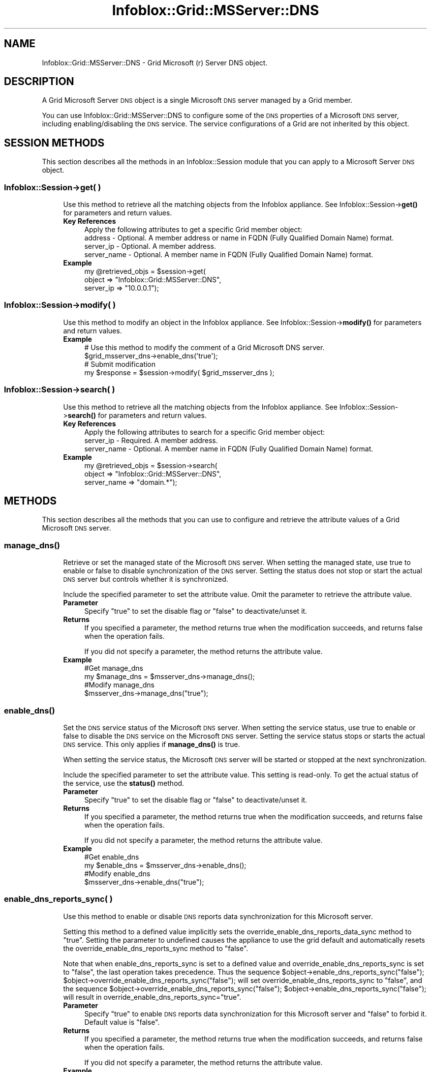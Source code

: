 .\" Automatically generated by Pod::Man 4.14 (Pod::Simple 3.40)
.\"
.\" Standard preamble:
.\" ========================================================================
.de Sp \" Vertical space (when we can't use .PP)
.if t .sp .5v
.if n .sp
..
.de Vb \" Begin verbatim text
.ft CW
.nf
.ne \\$1
..
.de Ve \" End verbatim text
.ft R
.fi
..
.\" Set up some character translations and predefined strings.  \*(-- will
.\" give an unbreakable dash, \*(PI will give pi, \*(L" will give a left
.\" double quote, and \*(R" will give a right double quote.  \*(C+ will
.\" give a nicer C++.  Capital omega is used to do unbreakable dashes and
.\" therefore won't be available.  \*(C` and \*(C' expand to `' in nroff,
.\" nothing in troff, for use with C<>.
.tr \(*W-
.ds C+ C\v'-.1v'\h'-1p'\s-2+\h'-1p'+\s0\v'.1v'\h'-1p'
.ie n \{\
.    ds -- \(*W-
.    ds PI pi
.    if (\n(.H=4u)&(1m=24u) .ds -- \(*W\h'-12u'\(*W\h'-12u'-\" diablo 10 pitch
.    if (\n(.H=4u)&(1m=20u) .ds -- \(*W\h'-12u'\(*W\h'-8u'-\"  diablo 12 pitch
.    ds L" ""
.    ds R" ""
.    ds C` ""
.    ds C' ""
'br\}
.el\{\
.    ds -- \|\(em\|
.    ds PI \(*p
.    ds L" ``
.    ds R" ''
.    ds C`
.    ds C'
'br\}
.\"
.\" Escape single quotes in literal strings from groff's Unicode transform.
.ie \n(.g .ds Aq \(aq
.el       .ds Aq '
.\"
.\" If the F register is >0, we'll generate index entries on stderr for
.\" titles (.TH), headers (.SH), subsections (.SS), items (.Ip), and index
.\" entries marked with X<> in POD.  Of course, you'll have to process the
.\" output yourself in some meaningful fashion.
.\"
.\" Avoid warning from groff about undefined register 'F'.
.de IX
..
.nr rF 0
.if \n(.g .if rF .nr rF 1
.if (\n(rF:(\n(.g==0)) \{\
.    if \nF \{\
.        de IX
.        tm Index:\\$1\t\\n%\t"\\$2"
..
.        if !\nF==2 \{\
.            nr % 0
.            nr F 2
.        \}
.    \}
.\}
.rr rF
.\" ========================================================================
.\"
.IX Title "Infoblox::Grid::MSServer::DNS 3"
.TH Infoblox::Grid::MSServer::DNS 3 "2018-06-05" "perl v5.32.0" "User Contributed Perl Documentation"
.\" For nroff, turn off justification.  Always turn off hyphenation; it makes
.\" way too many mistakes in technical documents.
.if n .ad l
.nh
.SH "NAME"
Infoblox::Grid::MSServer::DNS \- Grid Microsoft (r) Server DNS object.
.SH "DESCRIPTION"
.IX Header "DESCRIPTION"
A Grid Microsoft Server \s-1DNS\s0 object is a single Microsoft \s-1DNS\s0 server managed by a Grid member.
.PP
You can use Infoblox::Grid::MSServer::DNS to configure some of the \s-1DNS\s0 properties of a Microsoft \s-1DNS\s0 server, including enabling/disabling the \s-1DNS\s0 service. The service configurations of a Grid are not inherited by this object.
.SH "SESSION METHODS"
.IX Header "SESSION METHODS"
This section describes all the methods in an Infoblox::Session module that you can apply to a Microsoft Server \s-1DNS\s0 object.
.SS "Infoblox::Session\->get( )"
.IX Subsection "Infoblox::Session->get( )"
.RS 4
Use this method to retrieve all the matching objects from the Infoblox appliance. See Infoblox::Session\->\fBget()\fR for parameters and return values.
.IP "\fBKey References\fR" 4
.IX Item "Key References"
.Vb 1
\& Apply the following attributes to get a specific Grid member object:
\&
\&  address     \- Optional. A member address or name in FQDN (Fully Qualified Domain Name) format.
\&  server_ip   \- Optional. A member address.
\&  server_name \- Optional. A member name in FQDN (Fully Qualified Domain Name) format.
.Ve
.IP "\fBExample\fR" 4
.IX Item "Example"
.Vb 3
\& my @retrieved_objs = $session\->get(
\&     object    => "Infoblox::Grid::MSServer::DNS",
\&     server_ip => "10.0.0.1");
.Ve
.RE
.RS 4
.RE
.SS "Infoblox::Session\->modify( )"
.IX Subsection "Infoblox::Session->modify( )"
.RS 4
Use this method to modify an object in the Infoblox appliance. See Infoblox::Session\->\fBmodify()\fR for parameters and return values.
.IP "\fBExample\fR" 4
.IX Item "Example"
.Vb 4
\& # Use this method to modify the comment of a Grid Microsoft DNS server.
\& $grid_msserver_dns\->enable_dns(\*(Aqtrue\*(Aq);
\& # Submit modification
\& my $response = $session\->modify( $grid_msserver_dns );
.Ve
.RE
.RS 4
.RE
.SS "Infoblox::Session\->search( )"
.IX Subsection "Infoblox::Session->search( )"
.RS 4
Use this method to retrieve all the matching objects from the Infoblox appliance. See Infoblox::Session\->\fBsearch()\fR for parameters and return values.
.IP "\fBKey References\fR" 4
.IX Item "Key References"
.Vb 1
\& Apply the following attributes to search for a specific Grid member object:
\&
\&  server_ip   \- Required. A member address.
\&  server_name \- Optional. A member name in FQDN (Fully Qualified Domain Name) format.
.Ve
.IP "\fBExample\fR" 4
.IX Item "Example"
.Vb 3
\& my @retrieved_objs = $session\->search(
\&     object      => "Infoblox::Grid::MSServer::DNS",
\&     server_name => "domain.*");
.Ve
.RE
.RS 4
.RE
.SH "METHODS"
.IX Header "METHODS"
This section describes all the methods that you can use to configure and retrieve the attribute values of a Grid Microsoft \s-1DNS\s0 server.
.SS "\fBmanage_dns()\fP"
.IX Subsection "manage_dns()"
.RS 4
Retrieve or set the managed state of the Microsoft \s-1DNS\s0 server. When setting the managed state, use true to enable or false to disable synchronization of the \s-1DNS\s0 server. Setting the status does not stop or start the actual \s-1DNS\s0 server but controls whether it is synchronized.
.Sp
Include the specified parameter to set the attribute value. Omit the parameter to retrieve the attribute value.
.IP "\fBParameter\fR" 4
.IX Item "Parameter"
Specify \*(L"true\*(R" to set the disable flag or \*(L"false\*(R" to deactivate/unset it.
.IP "\fBReturns\fR" 4
.IX Item "Returns"
If you specified a parameter, the method returns true when the modification succeeds, and returns false when the operation fails.
.Sp
If you did not specify a parameter, the method returns the attribute value.
.IP "\fBExample\fR" 4
.IX Item "Example"
.Vb 4
\&  #Get manage_dns
\&  my $manage_dns = $msserver_dns\->manage_dns();
\&  #Modify manage_dns
\&  $msserver_dns\->manage_dns("true");
.Ve
.RE
.RS 4
.RE
.SS "\fBenable_dns()\fP"
.IX Subsection "enable_dns()"
.RS 4
Set the \s-1DNS\s0 service status of the Microsoft \s-1DNS\s0 server. When setting the service status, use true to enable or false to disable the \s-1DNS\s0 service on the Microsoft \s-1DNS\s0 server. Setting the service status stops or starts the actual \s-1DNS\s0 service. This only applies if \fBmanage_dns()\fR is true.
.Sp
When setting the service status, the Microsoft \s-1DNS\s0 server will be started or stopped at the next synchronization.
.Sp
Include the specified parameter to set the attribute value. This setting is read-only. To get the actual status of the service, use the \fBstatus()\fR method.
.IP "\fBParameter\fR" 4
.IX Item "Parameter"
Specify \*(L"true\*(R" to set the disable flag or \*(L"false\*(R" to deactivate/unset it.
.IP "\fBReturns\fR" 4
.IX Item "Returns"
If you specified a parameter, the method returns true when the modification succeeds, and returns false when the operation fails.
.Sp
If you did not specify a parameter, the method returns the attribute value.
.IP "\fBExample\fR" 4
.IX Item "Example"
.Vb 4
\&  #Get enable_dns
\&  my $enable_dns = $msserver_dns\->enable_dns();
\&  #Modify enable_dns
\&  $msserver_dns\->enable_dns("true");
.Ve
.RE
.RS 4
.RE
.SS "enable_dns_reports_sync( )"
.IX Subsection "enable_dns_reports_sync( )"
.RS 4
Use this method to enable or disable \s-1DNS\s0 reports data synchronization for this Microsoft server.
.Sp
Setting this method to a defined value implicitly sets the override_enable_dns_reports_data_sync method to \*(L"true\*(R". Setting the parameter to undefined causes the appliance to use the grid default and automatically resets the override_enable_dns_reports_sync method to \*(L"false\*(R".
.Sp
Note that when enable_dns_reports_sync is set to a defined value and override_enable_dns_reports_sync is set to \*(L"false\*(R", the last operation takes precedence. Thus the sequence \f(CW$object\fR\->enable_dns_reports_sync(\*(L"false\*(R"); \f(CW$object\fR\->override_enable_dns_reports_sync(\*(L"false\*(R"); will set override_enable_dns_reports_sync to \*(L"false\*(R", and the sequence \f(CW$object\fR\->override_enable_dns_reports_sync(\*(L"false\*(R"); \f(CW$object\fR\->enable_dns_reports_sync(\*(L"false\*(R"); will result in override_enable_dns_reports_sync=\*(L"true\*(R".
.IP "\fBParameter\fR" 4
.IX Item "Parameter"
Specify \*(L"true\*(R" to enable \s-1DNS\s0 reports data synchronization for this Microsoft server and \*(L"false\*(R" to forbid it. Default value is \*(L"false\*(R".
.IP "\fBReturns\fR" 4
.IX Item "Returns"
If you specified a parameter, the method returns true when the modification succeeds, and returns false when the operation fails.
.Sp
If you did not specify a parameter, the method returns the attribute value.
.IP "\fBExample\fR" 4
.IX Item "Example"
.Vb 4
\& #Get enable_dns_reports_sync
\& my $enable_dns_reports_sync = $msserver_dns\->enable_dns_reports_sync();
\& #Modify enable_dns_reports_sync
\& $msserver_dns\->enable_dns_reports_sync("true");
.Ve
.RE
.RS 4
.RE
.SS "enable_monitoring( )"
.IX Subsection "enable_monitoring( )"
.RS 4
Use this method to enable or disable the monitoring and control of \s-1DNS\s0 service on Microsoft Server.
.Sp
Setting this method to a defined value implicitly sets the override_enable_monitoring method to \*(L"true\*(R". Setting the parameter to undefined causes the appliance to use the grid default and automatically resets the override_enable_monitoring method to \*(L"false\*(R".
.Sp
Note that when enable_monitoring is set to a defined value and override_enable_monitoring is set to \*(L"false\*(R", the last operation takes precedence. Thus the sequence \f(CW$object\fR\->enable_monitoring(\*(L"true\*(R"); \f(CW$object\fR\->override_enable_monitoring(\*(L"false\*(R"); will set override_enable_monitoring to \*(L"false\*(R", and the sequence \f(CW$object\fR\->override_enable_monitoring(\*(L"false\*(R"); \f(CW$object\fR\->enable_monitoring(\*(L"true\*(R"); will result in override_enable_monitoring=\*(L"true\*(R".
.IP "\fBParameter\fR" 4
.IX Item "Parameter"
Specify \*(L"true\*(R" to enable monitoring and control of \s-1DNS\s0 service on all Microsoft servers in the Grid and \*(L"false\*(R" to forbid it. Default value is \*(L"false\*(R".
.IP "\fBReturns\fR" 4
.IX Item "Returns"
If you specified a parameter, the method returns true when the modification succeeds, and returns false when the operation fails.
.Sp
If you did not specify a parameter, the method returns the attribute value.
.IP "\fBExample\fR" 4
.IX Item "Example"
.Vb 4
\& #Get enable_monitoring value
\& my $enable_monitoring = $msserver_dns\->enable_monitoring();
\& #Modify enable_monitoring value
\& $msserver_dns\->enable_monitoring("true");
.Ve
.RE
.RS 4
.RE
.SS "login_name( )"
.IX Subsection "login_name( )"
.RS 4
Use this method to set or retrieve the Microsoft Server \s-1DNS\s0 login name.
.Sp
Setting this method to a defined value implicitly sets the override_login method to \*(L"true\*(R". Setting the parameter to undefined causes the appliance to use the Grid default and automatically resets the override_login attribute to \*(L"false\*(R".
.Sp
Note that when login_name is set to a defined value and override_dlogin_name is set to \*(L"false\*(R", the last operation takes precedence. Thus the sequence \f(CW$object\fR\->login_name('newuser'); \f(CW$object\fR\->override_login(\*(L"false\*(R"); will set override_login to \*(L"false\*(R", and the sequence \f(CW$object\fR\->override_login(\*(L"false\*(R"); \f(CW$object\fR\->login_name('newuser'); will result in override_login=\*(L"true\*(R".
.Sp
Include the specified parameter to set the attribute value. Omit the parameter to retrieve the attribute value.
.Sp
When setting a value that requires a domain name, prepend the domain information followed by a backslash to the username: \*(L"domain\eusername\*(R".
.IP "\fBParameter\fR" 4
.IX Item "Parameter"
The valid value is a string that contains the login name.
.IP "\fBReturns\fR" 4
.IX Item "Returns"
If you specified a parameter, the method returns true when the modification succeeds, and returns false when the operation fails.
.Sp
If you did not specify a parameter, the method returns the attribute value.
.IP "\fBExample\fR" 4
.IX Item "Example"
.Vb 4
\& #Get login value
\& my $login = $msserver_dns\->login_name();
\& #Modify login value
\& $msserver_dns\->login_name("newuser");
.Ve
.RE
.RS 4
.RE
.SS "login_password( )"
.IX Subsection "login_password( )"
.RS 4
Use this method to set a password for the Microsoft Server \s-1DNS.\s0 This field is used only if the login field for this member is defined. This is a write-only attribute.
.Sp
This field cannot be retrieved.
.IP "\fBParameter\fR" 4
.IX Item "Parameter"
The valid value is a string that contains the password.
.IP "\fBReturns\fR" 4
.IX Item "Returns"
If you specified a parameter, the method returns true when the modification succeeds, and returns false when the operation fails.
.IP "\fBExample\fR" 4
.IX Item "Example"
.Vb 2
\& #Set the password
\& $msserver_dns\->login_password("iG&ojG97Y");
.Ve
.RE
.RS 4
.RE
.SS "override_enable_dns_reports_sync( )"
.IX Subsection "override_enable_dns_reports_sync( )"
.RS 4
The override_enable_dns_reports_sync attribute controls whether the enable_dns_reports_sync method values of the Microsoft Server \s-1DNS\s0 object are used, instead of the Grid default.
.Sp
The override_enable_dns_reports_sync attribute can be specified explicitly. It is also set implicitly when enable_dns_reports_sync is set to a defined value.
.Sp
Include the specified parameter to set the attribute value. Omit the parameter to retrieve the attribute value.
.IP "\fBParameter\fR" 4
.IX Item "Parameter"
Set the parameter to \*(L"true\*(R" to override the grid-level setting for enable_dns_reports_sync. Set the parameter to \*(L"false\*(R" to inherit the grid-level setting for enable_dns_reports_sync. The default value is \*(L"false\*(R".
.IP "\fBReturns\fR" 4
.IX Item "Returns"
If you specified a parameter, the method returns true when the modification succeeds, and returns false when the operation fails.
.Sp
If you did not specify a parameter, the method returns the attribute value.
.IP "\fBExample\fR" 4
.IX Item "Example"
.Vb 4
\& #Get override_enable_dns_reports_sync
\& my $override_enable_dns_reports_sync = $msserver_dns\->override_enable_dns_reports_sync();
\& #Modify override_enable_dns_reports_sync
\& $msserver_dns\->override_enable_dns_reports_sync("true");
.Ve
.RE
.RS 4
.RE
.SS "override_enable_monitoring( )"
.IX Subsection "override_enable_monitoring( )"
.RS 4
The override_enable_monitoring attribute controls whether the enable_monitoring method values of the Microsoft Server \s-1DNS\s0 object are used, instead of the Grid default.
.Sp
The override_enable_monitoring attribute can be specified explicitly. It is also set implicitly when enable_monitoring is set to a defined value.
.Sp
Include the specified parameter to set the attribute value. Omit the parameter to retrieve the attribute value.
.IP "\fBParameter\fR" 4
.IX Item "Parameter"
Set the parameter to \*(L"true\*(R" to override the grid-level setting for enable_monitoring. Set the parameter to \*(L"false\*(R" to inherit the grid-level setting for enable_monitoring. The default value is \*(L"false\*(R".
.IP "\fBReturns\fR" 4
.IX Item "Returns"
If you specified a parameter, the method returns true when the modification succeeds, and returns false when the operation fails.
.Sp
If you did not specify a parameter, the method returns the attribute value.
.IP "\fBExample\fR" 4
.IX Item "Example"
.Vb 4
\& #Get override_enable_monitoring
\& my $override_enable_monitoring = $msserver_dns\->override_enable_monitoring();
\& #Modify override_enable_monitoring
\& $msserver_dns\->override_enable_monitoring("true");
.Ve
.RE
.RS 4
.RE
.SS "override_login( )"
.IX Subsection "override_login( )"
.RS 4
The override_login attribute controls whether the login_name method values of the Microsoft Server \s-1DNS\s0 are used, instead of the Grid default.
.Sp
The override_login attribute can be specified explicitly. It is also set implicitly when login_name is set to a defined value.
.Sp
Include the specified parameter to set the attribute value. Omit the parameter to retrieve the attribute value.
.IP "\fBParameter\fR" 4
.IX Item "Parameter"
Set the parameter to \*(L"true\*(R" to override the Grid-level setting for login_name. Set the parameter to \*(L"false\*(R" to inherit the Grid-level setting for login_name. The default value is \*(L"false\*(R".
.IP "\fBReturns\fR" 4
.IX Item "Returns"
If you specified a parameter, the method returns true when the modification succeeds, and returns false when the operation fails.
.Sp
If you did not specify a parameter, the method returns the attribute value.
.IP "\fBExample\fR" 4
.IX Item "Example"
.Vb 4
\& #Get override_login
\& my $override_login = $msserver_dns\->override_login();
\& #Modify override_login
\& $msserver_dns\->override_login("true");
.Ve
.RE
.RS 4
.RE
.SS "override_synchronization_interval( )"
.IX Subsection "override_synchronization_interval( )"
.RS 4
The override_synchronization_interval attribute controls whether the synchronization_interval method values of the Microsoft Server \s-1DNS\s0 are used, instead of the Grid default.
.Sp
The override_synchronization_interval attribute can be specified explicitly. It is also set implicitly when synchronization_interval is set to a defined value.
.Sp
Include the specified parameter to set the attribute value. Omit the parameter to retrieve the attribute value.
.IP "\fBParameter\fR" 4
.IX Item "Parameter"
Set the parameter to \*(L"true\*(R" to override the Grid-level setting for synchronization_interval. Set the parameter to \*(L"false\*(R" to inherit the Grid-level setting for synchronization_interval. The default value is \*(L"false\*(R".
.IP "\fBReturns\fR" 4
.IX Item "Returns"
If you specified a parameter, the method returns true when the modification succeeds, and returns false when the operation fails.
.Sp
If you did not specify a parameter, the method returns the attribute value.
.IP "\fBExample\fR" 4
.IX Item "Example"
.Vb 4
\& #Get override_synchronization_interval
\& my $override_synchronization_interval = $msserver_dns\->override_synchronization_interval();
\& #Modify override_synchronization_interval
\& $msserver_dns\->override_synchronization_interval("true");
.Ve
.RE
.RS 4
.RE
.SS "\fBstatus()\fP"
.IX Subsection "status()"
.RS 4
Retrieve the running status of the \s-1DNS\s0 service of the Microsoft \s-1DNS\s0 server. Returns a status that is \*(L"running\*(R", \*(L"stopped\*(R", or \*(L"error\*(R". The returned status is the latest known status as of the date returned by the \fBstatus_last_updated()\fR attribute.
.IP "\fBReturns\fR" 4
.IX Item "Returns"
The method returns the attribute value.
.IP "\fBExample\fR" 4
.IX Item "Example"
.Vb 2
\&  #Get status
\&  my $status = $msserver_dns\->status();
.Ve
.RE
.RS 4
.RE
.SS "\fBstatus_detail()\fP"
.IX Subsection "status_detail()"
.RS 4
Retrieve the detailed running status of the \s-1DNS\s0 service of the Microsoft \s-1DNS\s0 server. The returned status is the latest known status.
.IP "\fBReturns\fR" 4
.IX Item "Returns"
The method returns the attribute value.
.IP "\fBExample\fR" 4
.IX Item "Example"
.Vb 2
\&  #Get status
\&  my $status = $msserver_dns\->status();
.Ve
.RE
.RS 4
.RE
.SS "\fBstatus_last_updated()\fP"
.IX Subsection "status_last_updated()"
.RS 4
Retrieve the time when the \s-1DNS\s0 service status of the Microsoft \s-1DNS\s0 server was last updated.
.IP "\fBReturns\fR" 4
.IX Item "Returns"
The method returns the attribute value.
.IP "\fBExample\fR" 4
.IX Item "Example"
.Vb 2
\&  #Get status_last_updated
\&  my $status_last_updated = $msserver_dns\->status_last_updated();
.Ve
.RE
.RS 4
.RE
.SS "synchronization_interval( )"
.IX Subsection "synchronization_interval( )"
.RS 4
Use this method to set or retrieve the synchronization interval of the Microsoft Server \s-1DNS.\s0
.Sp
Setting this method to a defined value implicitly sets the override_synchronization_interval method to \*(L"true\*(R". Setting the parameter to undefined causes the appliance to use the Grid default and automatically resets the override_synchronization_interval attribute to \*(L"false\*(R".
.Sp
Note that when synchronization_interval is set to a defined value and override_dsynchronization_interval is set to \*(L"false\*(R", the last operation takes precedence. Thus the sequence \f(CW$object\fR\->synchronization_interval(10); \f(CW$object\fR\->override_synchronization_interval(\*(L"false\*(R"); will set override_synchronization_interval to \*(L"false\*(R", and the sequence \f(CW$object\fR\->override_synchronization_interval(\*(L"false\*(R"); \f(CW$object\fR\->synchronization_interval(10); will result in override_synchronization_interval=\*(L"true\*(R".
.Sp
Include the specified parameter to set the attribute value. Omit the parameter to retrieve the attribute value.
.IP "\fBParameter\fR" 4
.IX Item "Parameter"
The valid value is an unsigned integer.
.IP "\fBReturns\fR" 4
.IX Item "Returns"
If you specified a parameter, the method returns true when the modification succeeds, and returns false when the operation fails.
.Sp
If you did not specify a parameter, the method returns the attribute value.
.IP "\fBExample\fR" 4
.IX Item "Example"
.Vb 4
\& #Get synchronization_interval value
\& my $synchronization_interval = $msserver_dns\->synchronization_interval();
\& #Modify synchronization_interval value
\& $msserver_dns\->synchronization_interval(10);
.Ve
.RE
.RS 4
.RE
.SS "\fBlast_sync_ts()\fP"
.IX Subsection "last_sync_ts()"
.RS 4
Retrieve the timestamp of the end of the last synchronization attempt related to zone list and \s-1DNS\s0 properties.
.IP "\fBReturns\fR" 4
.IX Item "Returns"
The method returns the attribute value.
.IP "\fBExample\fR" 4
.IX Item "Example"
.Vb 2
\&  #Get last_sync_ts
\&  my $last_sync_ts = $msserver_dns\->last_sync_ts();
.Ve
.RE
.RS 4
.RE
.SS "\fBlast_sync_status()\fP"
.IX Subsection "last_sync_status()"
.RS 4
Retrieve the result of the last synchronization attempt, if last_sync_ts is defined. Valid values are \*(L"Ok\*(R", \*(L"Warning\*(R", or \*(L"Error\*(R".
.IP "\fBReturns\fR" 4
.IX Item "Returns"
The method returns the attribute value.
.IP "\fBExample\fR" 4
.IX Item "Example"
.Vb 2
\&  #Get last_sync_status
\&  my $last_sync_status = $msserver_dns\->last_sync_status();
.Ve
.RE
.RS 4
.RE
.SS "\fBlast_sync_detail()\fP"
.IX Subsection "last_sync_detail()"
.RS 4
Retrieve the detailed result of the last synchronization attempt, if last_sync_ts is defined.
.IP "\fBReturns\fR" 4
.IX Item "Returns"
The method returns the attribute value.
.IP "\fBExample\fR" 4
.IX Item "Example"
.Vb 2
\&  #Get last_sync_detail
\&  my $last_sync_detail = $msserver_dns\->last_sync_detail();
.Ve
.RE
.RS 4
.RE
.SS "extattrs( )"
.IX Subsection "extattrs( )"
.RS 4
Use this method to retrieve the extensible attributes associated with a Grid Microsoft \s-1DNS\s0 Server object. This attribute is read-only and cannot be set.
.IP "\fBParameter\fR" 4
.IX Item "Parameter"
None.
.IP "\fBReturns\fR" 4
.IX Item "Returns"
The method returns the attribute value.
.IP "\fBExample\fR" 4
.IX Item "Example"
.Vb 2
\& #Get extattrs
\& my $ref_extattrs = $msserver_dns\->extattrs();
.Ve
.RE
.RS 4
.RE
.SS "\fBextensible_attributes()\fP"
.IX Subsection "extensible_attributes()"
.RS 4
Use this method to retrieve the extensible attributes of the associated Grid Microsoft \s-1DNS\s0 Server object.
.Sp
This method is read-only. Use the Infoblox::Grid::MSServer object to set or modify the extensible attributes of the Grid Microsoft \s-1DNS\s0 Server object.
.IP "\fBReturns\fR" 4
.IX Item "Returns"
The method returns the attribute value.
.IP "\fBExample\fR" 4
.IX Item "Example"
.Vb 2
\&  #Get extensible_attributes
\&  my $extensible_attributes = $msserver_dns\->extensible_attributes();
.Ve
.RE
.RS 4
.RE
.SS "\fBaddress()\fP"
.IX Subsection "address()"
.RS 4
Use this method to retrieve the \s-1IP\s0 address or \s-1FQDN\s0 of the associated Grid Microsoft \s-1DNS\s0 Server object.
.Sp
This method is read-only. Use the Infoblox::Grid::MSServer object to set or modify the \s-1IP\s0 address of the Grid Microsoft \s-1DNS\s0 Server object.
.IP "\fBReturns\fR" 4
.IX Item "Returns"
The method returns the attribute value.
.IP "\fBExample\fR" 4
.IX Item "Example"
.Vb 2
\&  #Get address
\&  my $address = $msserver_dns\->address();
.Ve
.RE
.RS 4
.RE
.SS "\fBname()\fP"
.IX Subsection "name()"
.RS 4
Use this method to retrieve the \s-1FQDN\s0 of the associated Grid Microsoft \s-1DNS\s0 Server object.
.Sp
This method is read-only. Use the Infoblox::Grid::MSServer object to set or modify the \s-1IP\s0 address of the Grid Microsoft \s-1DNS\s0 Server object.
.IP "\fBReturns\fR" 4
.IX Item "Returns"
The method returns the attribute value.
.IP "\fBExample\fR" 4
.IX Item "Example"
.Vb 2
\&  #Get address
\&  my $name = $msserver_dns\->name();
.Ve
.RE
.RS 4
.RE
.SS "\fBforwarders()\fP"
.IX Subsection "forwarders()"
.RS 4
Use this method to specify forwarders for the Microsoft \s-1DNS\s0 server. A forwarder is essentially a name server to which other name servers first send all of their off-site queries. The forwarder builds up a cache of information, avoiding the need for the other name servers to send queries off-site.
.Sp
This setting is a per Microsoft \s-1DNS\s0 server setting. It doesn't override the grid-level setting and the grid-level setting does not apply if no value is defined for this Microsoft \s-1DNS\s0 server.
.Sp
Include the specified parameter to set the attribute value. Omit the parameter to retrieve the attribute value.
.IP "\fBParameter\fR" 4
.IX Item "Parameter"
Specify an array of \s-1IPV4/IPV6\s0 addresses to set the list of forwarders.
.IP "\fBReturns\fR" 4
.IX Item "Returns"
If you specified a parameter, the method returns true when the modification succeeds, and returns false when the operation fails.
.Sp
If you did not specify a parameter, the method returns the attribute value.
.IP "\fBExample\fR" 4
.IX Item "Example"
.Vb 4
\&  #Get forwarders
\&  my $forwarders = $msserver_dns\->forwarders();
\&  #Modify forwarders
\&  $msserver_dns\->forwarders([\*(Aq10.0.0.1\*(Aq,\*(Aq10.0.0.2\*(Aq]);
.Ve
.RE
.RS 4
.RE
.SH "AUTHOR"
.IX Header "AUTHOR"
Infoblox Inc. <http://www.infoblox.com/>
.SH "SEE ALSO"
.IX Header "SEE ALSO"
Infoblox::Grid::MSServer
.SH "COPYRIGHT"
.IX Header "COPYRIGHT"
Copyright (c) 2017 Infoblox Inc.

